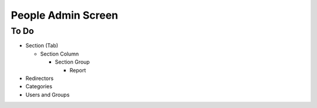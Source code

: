 ===================
People Admin Screen
===================

To Do
=====

- Section (Tab)

  - Section Column

    - Section Group

      - Report

- Redirectors

- Categories

- Users and Groups

